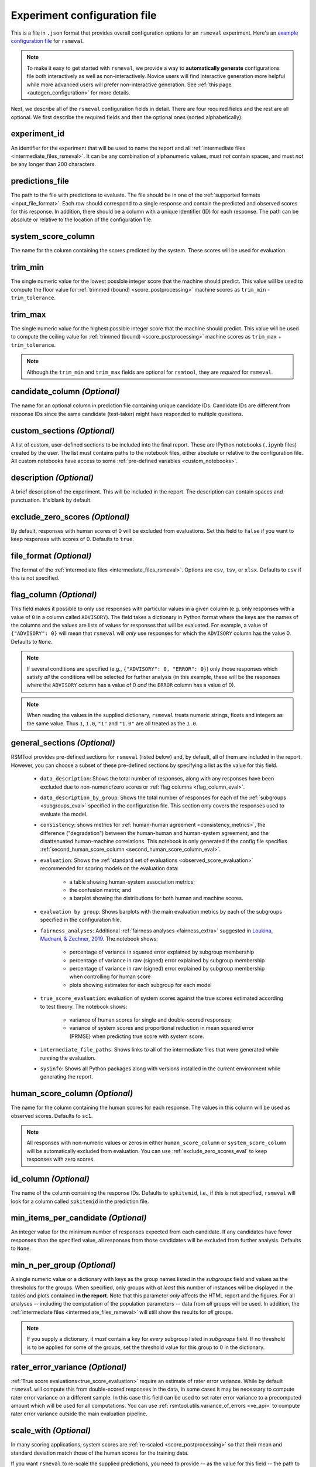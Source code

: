 .. _config_file_rsmeval:

Experiment configuration file
"""""""""""""""""""""""""""""

This is a file in ``.json`` format that provides overall configuration options for an ``rsmeval`` experiment. Here's an `example configuration file <https://github.com/EducationalTestingService/rsmtool/blob/master/examples/rsmeval/config_rsmeval.json>`_ for ``rsmeval``. 

.. note:: To make it easy to get started with  ``rsmeval``, we provide a way to **automatically generate** configurations file both interactively as well as non-interactively. Novice users will find interactive generation more helpful while more advanced users will prefer non-interactive generation. See :ref:`this page <autogen_configuration>` for more details.

Next, we describe all of the ``rsmeval`` configuration fields in detail. There are four required fields and the rest are all optional. We first describe the required fields and then the optional ones (sorted alphabetically).

experiment_id
~~~~~~~~~~~~~
An identifier for the experiment that will be used to name the report and all :ref:`intermediate files <intermediate_files_rsmeval>`. It can be any combination of alphanumeric values, must *not* contain spaces, and must *not* be any longer than 200 characters.

predictions_file
~~~~~~~~~~~~~~~~
The path to the file with predictions to evaluate. The file should be in one of the :ref:`supported formats <input_file_format>`. Each row should correspond to a single response and contain the predicted and observed scores for this response. In addition, there should be a column with a unique identifier (ID) for each response. The path can be absolute or relative to the location of the configuration file.

system_score_column
~~~~~~~~~~~~~~~~~~~
The name for the column containing the scores predicted by the system. These scores will be used for evaluation.

trim_min
~~~~~~~~
The single numeric value for the lowest possible integer score that the machine should predict. This value will be used to compute the floor value for :ref:`trimmed (bound) <score_postprocessing>` machine scores as ``trim_min`` - ``trim_tolerance``.

trim_max
~~~~~~~~
The single numeric value for the highest possible integer score that the machine should predict. This value will be used to compute the ceiling value for :ref:`trimmed (bound) <score_postprocessing>` machine scores as ``trim_max`` + ``trim_tolerance``.

.. note::

    Although the ``trim_min`` and ``trim_max`` fields are optional for ``rsmtool``, they are *required* for ``rsmeval``.

candidate_column *(Optional)*
~~~~~~~~~~~~~~~~~~~~~~~~~~~~~
The name for an optional column in prediction file containing unique candidate IDs. Candidate IDs are different from response IDs since the same candidate (test-taker) might have responded to multiple questions.

.. _custom_sections_rsmeval:

custom_sections *(Optional)*
~~~~~~~~~~~~~~~~~~~~~~~~~~~~

A list of custom, user-defined sections to be included into the final report. These are IPython notebooks (``.ipynb`` files) created by the user.  The list must contains paths to the notebook files, either absolute or relative to the configuration file. All custom notebooks have access to some :ref:`pre-defined variables <custom_notebooks>`.

description *(Optional)*
~~~~~~~~~~~~~~~~~~~~~~~~
A brief description of the experiment. This will be included in the report. The description can contain spaces and punctuation. It's blank by default.

.. _exclude_zero_scores_eval:

exclude_zero_scores *(Optional)*
~~~~~~~~~~~~~~~~~~~~~~~~~~~~~~~~
By default, responses with human scores of 0 will be excluded from evaluations. Set this field to ``false`` if you want to keep responses with scores of 0. Defaults to ``true``.

.. _file_format_eval:

file_format *(Optional)*
~~~~~~~~~~~~~~~~~~~~~~~~
The format of the :ref:`intermediate files <intermediate_files_rsmeval>`. Options are ``csv``, ``tsv``, or ``xlsx``. Defaults to ``csv`` if this is not specified.

.. _flag_column_eval:

flag_column *(Optional)*
~~~~~~~~~~~~~~~~~~~~~~~~
This field makes it possible to only use responses with particular values in a given column (e.g. only responses with a value of ``0`` in a column called ``ADVISORY``). The field takes a dictionary in Python format where the keys are the names of the columns and the values are lists of values for responses that will be evaluated. For example, a value of ``{"ADVISORY": 0}`` will mean that ``rsmeval`` will *only* use responses for which the ``ADVISORY`` column has the value 0. Defaults to ``None``.

.. note::

    If  several conditions are specified (e.g., ``{"ADVISORY": 0, "ERROR": 0}``) only those responses which satisfy *all* the conditions will be selected for further analysis (in this example, these will be the responses where the ``ADVISORY`` column has a value of 0 *and* the ``ERROR`` column has a value of 0).

.. note::

    When reading the values in the supplied dictionary, ``rsmeval`` treats numeric strings, floats and integers as the same value. Thus ``1``, ``1.0``, ``"1"`` and ``"1.0"`` are all treated as the ``1.0``.

.. _general_sections_rsmeval:

general_sections *(Optional)*
~~~~~~~~~~~~~~~~~~~~~~~~~~~~~
RSMTool provides pre-defined sections for ``rsmeval`` (listed below) and, by default, all of them are included in the report. However, you can choose a subset of these pre-defined sections by specifying a list as the value for this field.

    - ``data_description``: Shows the total number of responses, along with any responses have been excluded due to non-numeric/zero scores or :ref:`flag columns <flag_column_eval>`.

    - ``data_description_by_group``: Shows the total number of responses for each of the :ref:`subgroups <subgroups_eval>` specified in the configuration file. This section only covers the responses used to evaluate the model.

    - ``consistency``: shows metrics for :ref:`human-human agreement <consistency_metrics>`, the difference ("degradation") between the human-human and human-system agreement, and the disattenuated human-machine correlations. This notebook is only generated if the config file specifies :ref:`second_human_score_column <second_human_score_column_eval>`.

    - ``evaluation``: Shows the :ref:`standard set of evaluations <observed_score_evaluation>` recommended for scoring models on the evaluation data:

       - a table showing human-system association metrics;
       - the confusion matrix; and
       - a barplot showing the distributions for both human and machine scores.

    - ``evaluation by group``: Shows barplots with the main evaluation metrics by each of the subgroups specified in the configuration file.

    - ``fairness_analyses``: Additional :ref:`fairness analyses <fairness_extra>` suggested in `Loukina, Madnani, & Zechner, 2019 <https://www.aclweb.org/anthology/W19-4401/>`_. The notebook shows:

        - percentage of variance in squared error explained by subgroup membership
        - percentage of variance in raw (signed) error explained by subgroup membership
        - percentage of variance in raw (signed) error explained by subgroup membership when controlling for human score
        - plots showing estimates for each subgroup for each model
    
    - ``true_score_evaluation``: evaluation of system scores against the true scores estimated according to test theory. The notebook shows:

        - variance of human scores for single and double-scored responses;
        - variance of system scores and proportional reduction in mean squared error (PRMSE) when predicting true score with system score.

    - ``intermediate_file_paths``: Shows links to all of the intermediate files that were generated while running the evaluation.

    - ``sysinfo``: Shows all Python packages along with versions installed in the current environment while generating the report.

.. _human_score_column_eval:

human_score_column *(Optional)*
~~~~~~~~~~~~~~~~~~~~~~~~~~~~~~~
The name for the column containing the human scores for each response. The values in this column will be used as observed scores. Defaults to ``sc1``.

.. note::

    All responses with non-numeric values or zeros in either ``human_score_column`` or ``system_score_column`` will be automatically excluded from evaluation. You can use :ref:`exclude_zero_scores_eval` to keep responses with zero scores.

id_column *(Optional)*
~~~~~~~~~~~~~~~~~~~~~~
The name of the column containing the response IDs. Defaults to ``spkitemid``, i.e., if this is not specified, ``rsmeval`` will look for a column called ``spkitemid`` in the prediction file.

min_items_per_candidate *(Optional)*
~~~~~~~~~~~~~~~~~~~~~~~~~~~~~~~~~~~~
An integer value for the minimum number of responses expected from each candidate. If any candidates have fewer responses than the specified value, all responses from those candidates will be excluded from further analysis. Defaults to ``None``.

min_n_per_group *(Optional)*
~~~~~~~~~~~~~~~~~~~~~~~~~~~~
A single numeric value or a dictionary with keys as the group names listed in the `subgroups` field and values as the thresholds for the groups. When specified, only groups with *at least* this number of instances will be displayed in the tables and plots contained **in the report**. Note that this parameter *only* affects the HTML report and the figures. For all analyses -- including the computation of the population parameters -- data from *all* groups will be used. In addition, the  :ref:`intermediate files <intermediate_files_rsmeval>` will still show the results for *all* groups. 

.. note::

    If you supply a dictionary, it *must* contain a key for *every* subgroup listed in `subgroups` field. If no threshold is to be applied for some of the groups, set the threshold value for this group to 0 in the dictionary. 

.. _rater_error_variance:

rater_error_variance *(Optional)*
~~~~~~~~~~~~~~~~~~~~~~~~~~~~~~~~~

:ref:`True score evaluations<true_score_evaluation>` require an estimate of rater error variance. While by default ``rsmeval`` will compute this from double-scored responses in the data, in some cases it may be necessary to compute rater error variance on a different sample. In this case this field can be used to set rater error variance to a precomputed amount which will be used for all computations. You can use :ref:`rsmtool.utils.variance_of_errors <ve_api>` to compute rater error variance outside the main evaluation pipeline. 

.. _scale_with_eval:

scale_with *(Optional)*
~~~~~~~~~~~~~~~~~~~~~~~
In many scoring applications, system scores are :ref:`re-scaled <score_postprocessing>` so that their mean and standard deviation match those of the human scores for the training data.

If you want ``rsmeval`` to re-scale the supplied predictions, you need to provide -- as the value for this field -- the path to a second file in one of the :ref:`supported formats <input_file_format>` containing the human scores and predictions of the same system on its training data. This file *must* have two columns: the human scores under the ``sc1`` column and the predicted score under the ``prediction``.

This field can also be set to ``"asis"`` if the scores are already scaled. In this case, no additional scaling will be performed by ``rsmeval`` but the report will refer to the scores as "scaled".

Defaults to ``"raw"`` which means that no-rescaling is performed and the report refers to the scores as "raw".

.. _second_human_score_column_eval:

second_human_score_column *(Optional)*
~~~~~~~~~~~~~~~~~~~~~~~~~~~~~~~~~~~~~~
The name for an optional column in the test data containing a second human score for each response. If specified, additional information about human-human agreement and degradation will be computed and included in the report. Note that this column must contain either numbers or be empty. Non-numeric values are *not* accepted. Note also that the :ref:`exclude_zero_scores_eval` option below will apply to this column too.

.. note::

    You do not need to have second human scores for *all* responses to use this option. The human-human agreement statistics will be computed as long as there is at least one response with numeric value in this column. For responses that do not have a second human score, the value in this column should be blank.

section_order *(Optional)*
~~~~~~~~~~~~~~~~~~~~~~~~~~
A list containing the order in which the sections in the report should be generated. Any specified order must explicitly list:

    1. Either *all* pre-defined sections if a value for the :ref:`general_sections <general_sections_rsmeval>` field is not specified OR the sections specified using :ref:`general_sections <general_sections_rsmeval>`, and

    2. *All* custom section names specified using :ref:`custom_ sections <custom_sections_rsmeval>`, i.e., file prefixes only, without the path and without the `.ipynb` extension, and

    3. *All* special sections specified using :ref:`special_sections <special_sections_rsmeval>`.

.. _special_sections_rsmeval:

special_sections *(Optional)*
~~~~~~~~~~~~~~~~~~~~~~~~~~~~~
A list specifying special ETS-only sections to be included into the final report. These sections are available *only* to ETS employees via the ``rsmextra`` package.

.. _subgroups_eval:

subgroups *(Optional)*
~~~~~~~~~~~~~~~~~~~~~~
A list of column names indicating grouping variables used for generating analyses specific to each of those defined subgroups. For example, ``["prompt, gender, native_language, test_country"]``. These subgroup columns need to be present in the input predictions file. If subgroups are specified, ``rsmeval`` will generate:

    - tables and barplots showing human-system agreement for each subgroup on the evaluation set.

trim_tolerance *(Optional)*
~~~~~~~~~~~~~~~~~~~~~~~~~~~

The single numeric value that will be used to pad the trimming range specified in ``trim_min`` and ``trim_max``. This value will be used to compute the ceiling and floor values for :ref:`trimmed (bound) <score_postprocessing>` machine scores as ``trim_max`` + ``trim_tolerance`` for ceiling value and ``trim_min``-``trim_tolerance`` for floor value.
Defaults to 0.4998.

.. note::
    
    For more fine-grained control over the trimming range, you can set ``trim_tolerance`` to `0` and use ``trim_min`` and ``trim_max`` to specify the exact floor and ceiling values.  

.. _use_thumbnails_rsmeval:

use_thumbnails *(Optional)*
~~~~~~~~~~~~~~~~~~~~~~~~~~~
If set to ``true``, the images in the HTML will be set to clickable thumbnails rather than full-sized images. Upon clicking the thumbnail, the full-sized images will be displayed in a separate tab in the browser. If set to ``false``, full-sized images will be displayed as usual. Defaults to ``false``.
